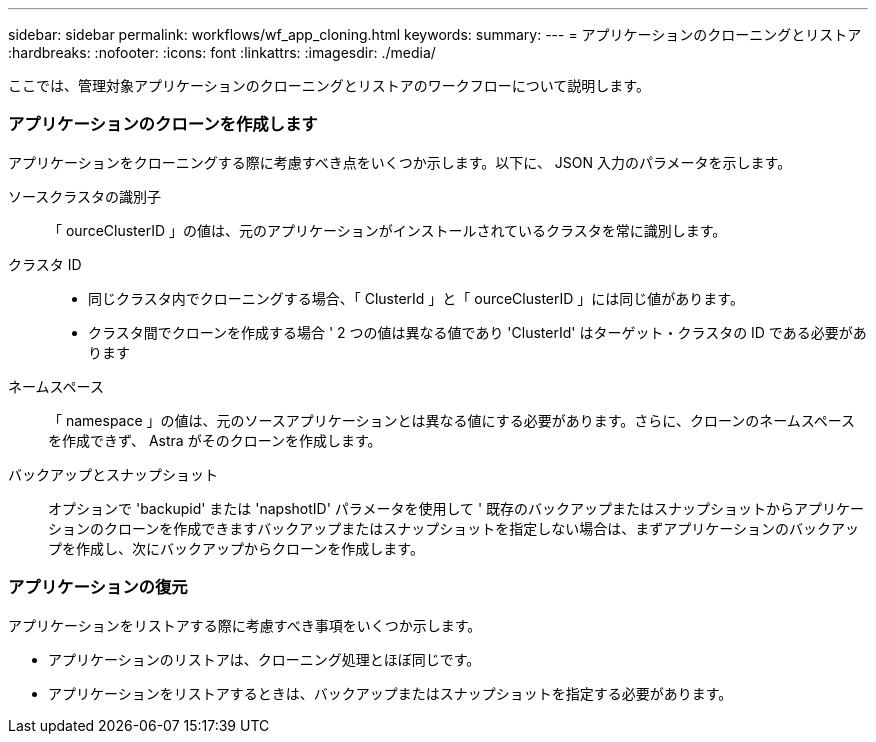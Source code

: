 ---
sidebar: sidebar 
permalink: workflows/wf_app_cloning.html 
keywords:  
summary:  
---
= アプリケーションのクローニングとリストア
:hardbreaks:
:nofooter: 
:icons: font
:linkattrs: 
:imagesdir: ./media/


[role="lead"]
ここでは、管理対象アプリケーションのクローニングとリストアのワークフローについて説明します。



=== アプリケーションのクローンを作成します

アプリケーションをクローニングする際に考慮すべき点をいくつか示します。以下に、 JSON 入力のパラメータを示します。

ソースクラスタの識別子:: 「 ourceClusterID 」の値は、元のアプリケーションがインストールされているクラスタを常に識別します。
クラスタ ID::
+
--
* 同じクラスタ内でクローニングする場合、「 ClusterId 」と「 ourceClusterID 」には同じ値があります。
* クラスタ間でクローンを作成する場合 ' 2 つの値は異なる値であり 'ClusterId' はターゲット・クラスタの ID である必要があります


--
ネームスペース:: 「 namespace 」の値は、元のソースアプリケーションとは異なる値にする必要があります。さらに、クローンのネームスペースを作成できず、 Astra がそのクローンを作成します。
バックアップとスナップショット:: オプションで 'backupid' または 'napshotID' パラメータを使用して ' 既存のバックアップまたはスナップショットからアプリケーションのクローンを作成できますバックアップまたはスナップショットを指定しない場合は、まずアプリケーションのバックアップを作成し、次にバックアップからクローンを作成します。




=== アプリケーションの復元

アプリケーションをリストアする際に考慮すべき事項をいくつか示します。

* アプリケーションのリストアは、クローニング処理とほぼ同じです。
* アプリケーションをリストアするときは、バックアップまたはスナップショットを指定する必要があります。

